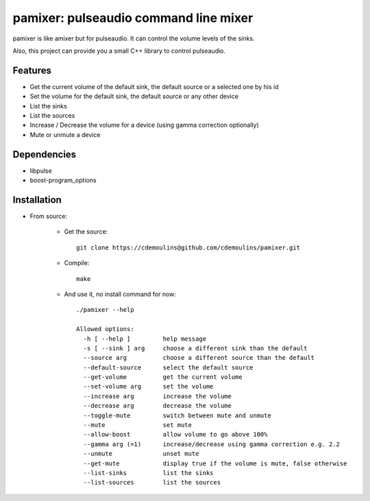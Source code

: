 ======================================
pamixer: pulseaudio command line mixer
======================================

pamixer is like amixer but for pulseaudio. It can control the volume levels of the sinks.

Also, this project can provide you a small C++ library to control pulseaudio.


Features
--------

* Get the current volume of the default sink, the default source or a selected one by his id
* Set the volume for the default sink, the default source or any other device
* List the sinks
* List the sources
* Increase / Decrease the volume for a device (using gamma correction optionally)
* Mute or unmute a device

Dependencies
------------

* libpulse
* boost-program_options

Installation
------------

* From source:

    * Get the source::

        git clone https://cdemoulins@github.com/cdemoulins/pamixer.git

    * Compile::

        make

    * And use it, no install command for now::

        ./pamixer --help

        Allowed options:
          -h [ --help ]         help message
          -s [ --sink ] arg     choose a different sink than the default
          --source arg          choose a different source than the default
          --default-source      select the default source
          --get-volume          get the current volume
          --set-volume arg      set the volume
          --increase arg        increase the volume
          --decrease arg        decrease the volume
          --toggle-mute         switch between mute and unmute
          --mute                set mute
          --allow-boost         allow volume to go above 100%
          --gamma arg (=1)      increase/decrease using gamma correction e.g. 2.2
          --unmute              unset mute
          --get-mute            display true if the volume is mute, false otherwise
          --list-sinks          list the sinks
          --list-sources        list the sources

